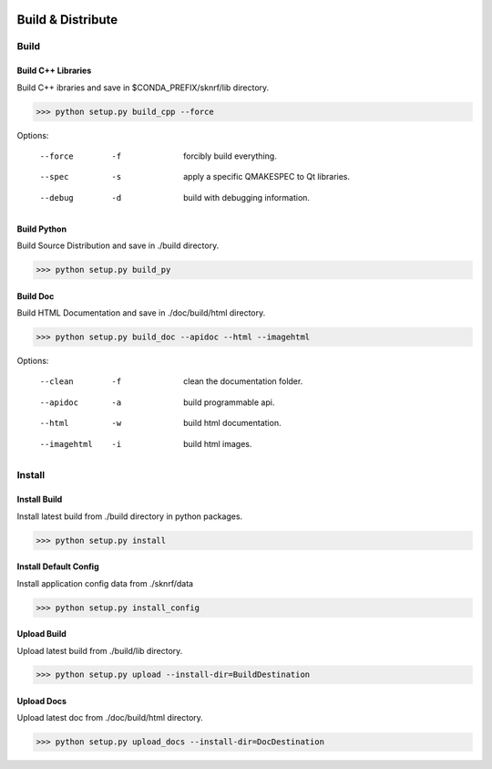 .. sknrf documentation introduction file

..  figure:: ../_images/PNG/sknrf_logo.png
    :width: 500 pt
    :align: center

Build & Distribute
==================

Build
-----


Build C++ Libraries
~~~~~~~~~~~~~~~~~~~

Build C++ ibraries and save in $CONDA_PREFIX/sknrf/lib directory.

.. code-block:: bash

    >>> python setup.py build_cpp --force

Options:

    --force      -f  forcibly build everything.
    --spec       -s  apply a specific QMAKESPEC to Qt libraries.
    --debug      -d  build with debugging information.


Build Python
~~~~~~~~~~~~

Build Source Distribution and save in ./build directory.

.. code-block:: bash

    >>> python setup.py build_py


Build Doc
~~~~~~~~~

Build HTML Documentation and save in ./doc/build/html directory.

.. code-block:: bash

    >>> python setup.py build_doc --apidoc --html --imagehtml

Options:

    --clean         -f  clean the documentation folder.
    --apidoc        -a  build programmable api.
    --html          -w  build html documentation.
    --imagehtml     -i  build html images.


Install
-------

Install Build
~~~~~~~~~~~~~

Install latest build from ./build directory in python packages.

.. code-block:: bash

    >>> python setup.py install

Install Default Config
~~~~~~~~~~~~~~~~~~~~~~

Install application config data from ./sknrf/data

.. code-block:: bash

    >>> python setup.py install_config


Upload Build
~~~~~~~~~~~~

Upload latest build from ./build/lib directory.

.. code-block:: bash

    >>> python setup.py upload --install-dir=BuildDestination


Upload Docs
~~~~~~~~~~~

Upload latest doc from ./doc/build/html directory.

.. code-block:: bash

    >>> python setup.py upload_docs --install-dir=DocDestination

